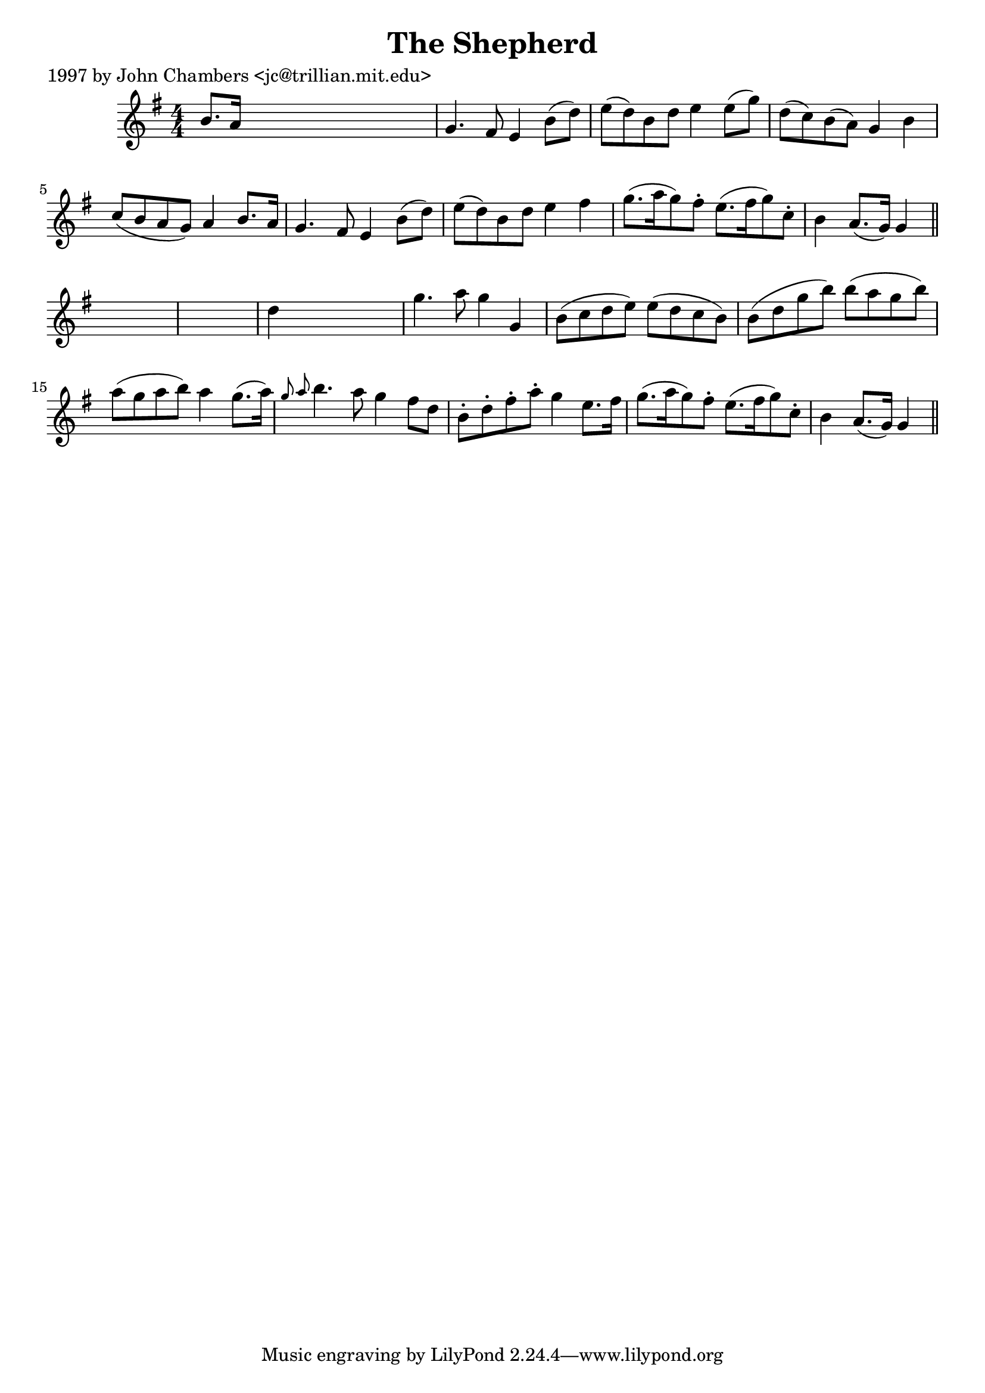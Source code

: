 
\version "2.16.2"
% automatically converted by musicxml2ly from xml/0251_jc.xml

%% additional definitions required by the score:
\language "english"


\header {
    poet = "1997 by John Chambers <jc@trillian.mit.edu>"
    encoder = "abc2xml version 63"
    encodingdate = "2015-01-25"
    title = "The Shepherd"
    }

\layout {
    \context { \Score
        autoBeaming = ##f
        }
    }
PartPOneVoiceOne =  \relative b' {
    \key g \major \numericTimeSignature\time 4/4 b8. [ a16 ] s2. | % 2
    g4. fs8 e4 b'8 ( [ d8 ) ] | % 3
    e8 ( [ d8 ) b8 d8 ] e4 e8 ( [ g8 ) ] | % 4
    d8 ( [ c8 ) b8 ( a8 ) ] g4 b4 | % 5
    c8 ( [ b8 a8 g8 ) ] a4 b8. [ a16 ] | % 6
    g4. fs8 e4 b'8 ( [ d8 ) ] | % 7
    e8 ( [ d8 ) b8 d8 ] e4 fs4 | % 8
    g8. ( [ a16 g8 ) fs8 -. ] e8. ( [ fs16 g8 ) c,8 -. ] | % 9
    b4 a8. ( [ g16 ) ] g4 \bar "||"
    s4*5 | % 11
    d'4 s2. | % 12
    g4. a8 g4 g,4 | % 13
    b8 ( [ c8 d8 e8 ) ] e8 ( [ d8 c8 b8 ) ] | % 14
    b8 ( [ d8 g8 b8 ) ] b8 ( [ a8 g8 b8 ) ] | % 15
    a8 ( [ g8 a8 b8 ) ] a4 g8. ( [ a16 ) ] | % 16
    \grace { g8 a8 } b4. a8 g4 fs8 [ d8 ] | % 17
    b8 -. [ d8 -. fs8 -. a8 -. ] g4 e8. [ fs16 ] | % 18
    g8. ( [ a16 g8 ) fs8 -. ] e8. ( [ fs16 g8 ) c,8 -. ] | % 19
    b4 a8. ( [ g16 ) ] g4 \bar "||"
    }


% The score definition
\score {
    <<
        \new Staff <<
            \context Staff << 
                \context Voice = "PartPOneVoiceOne" { \PartPOneVoiceOne }
                >>
            >>
        
        >>
    \layout {}
    % To create MIDI output, uncomment the following line:
    %  \midi {}
    }

